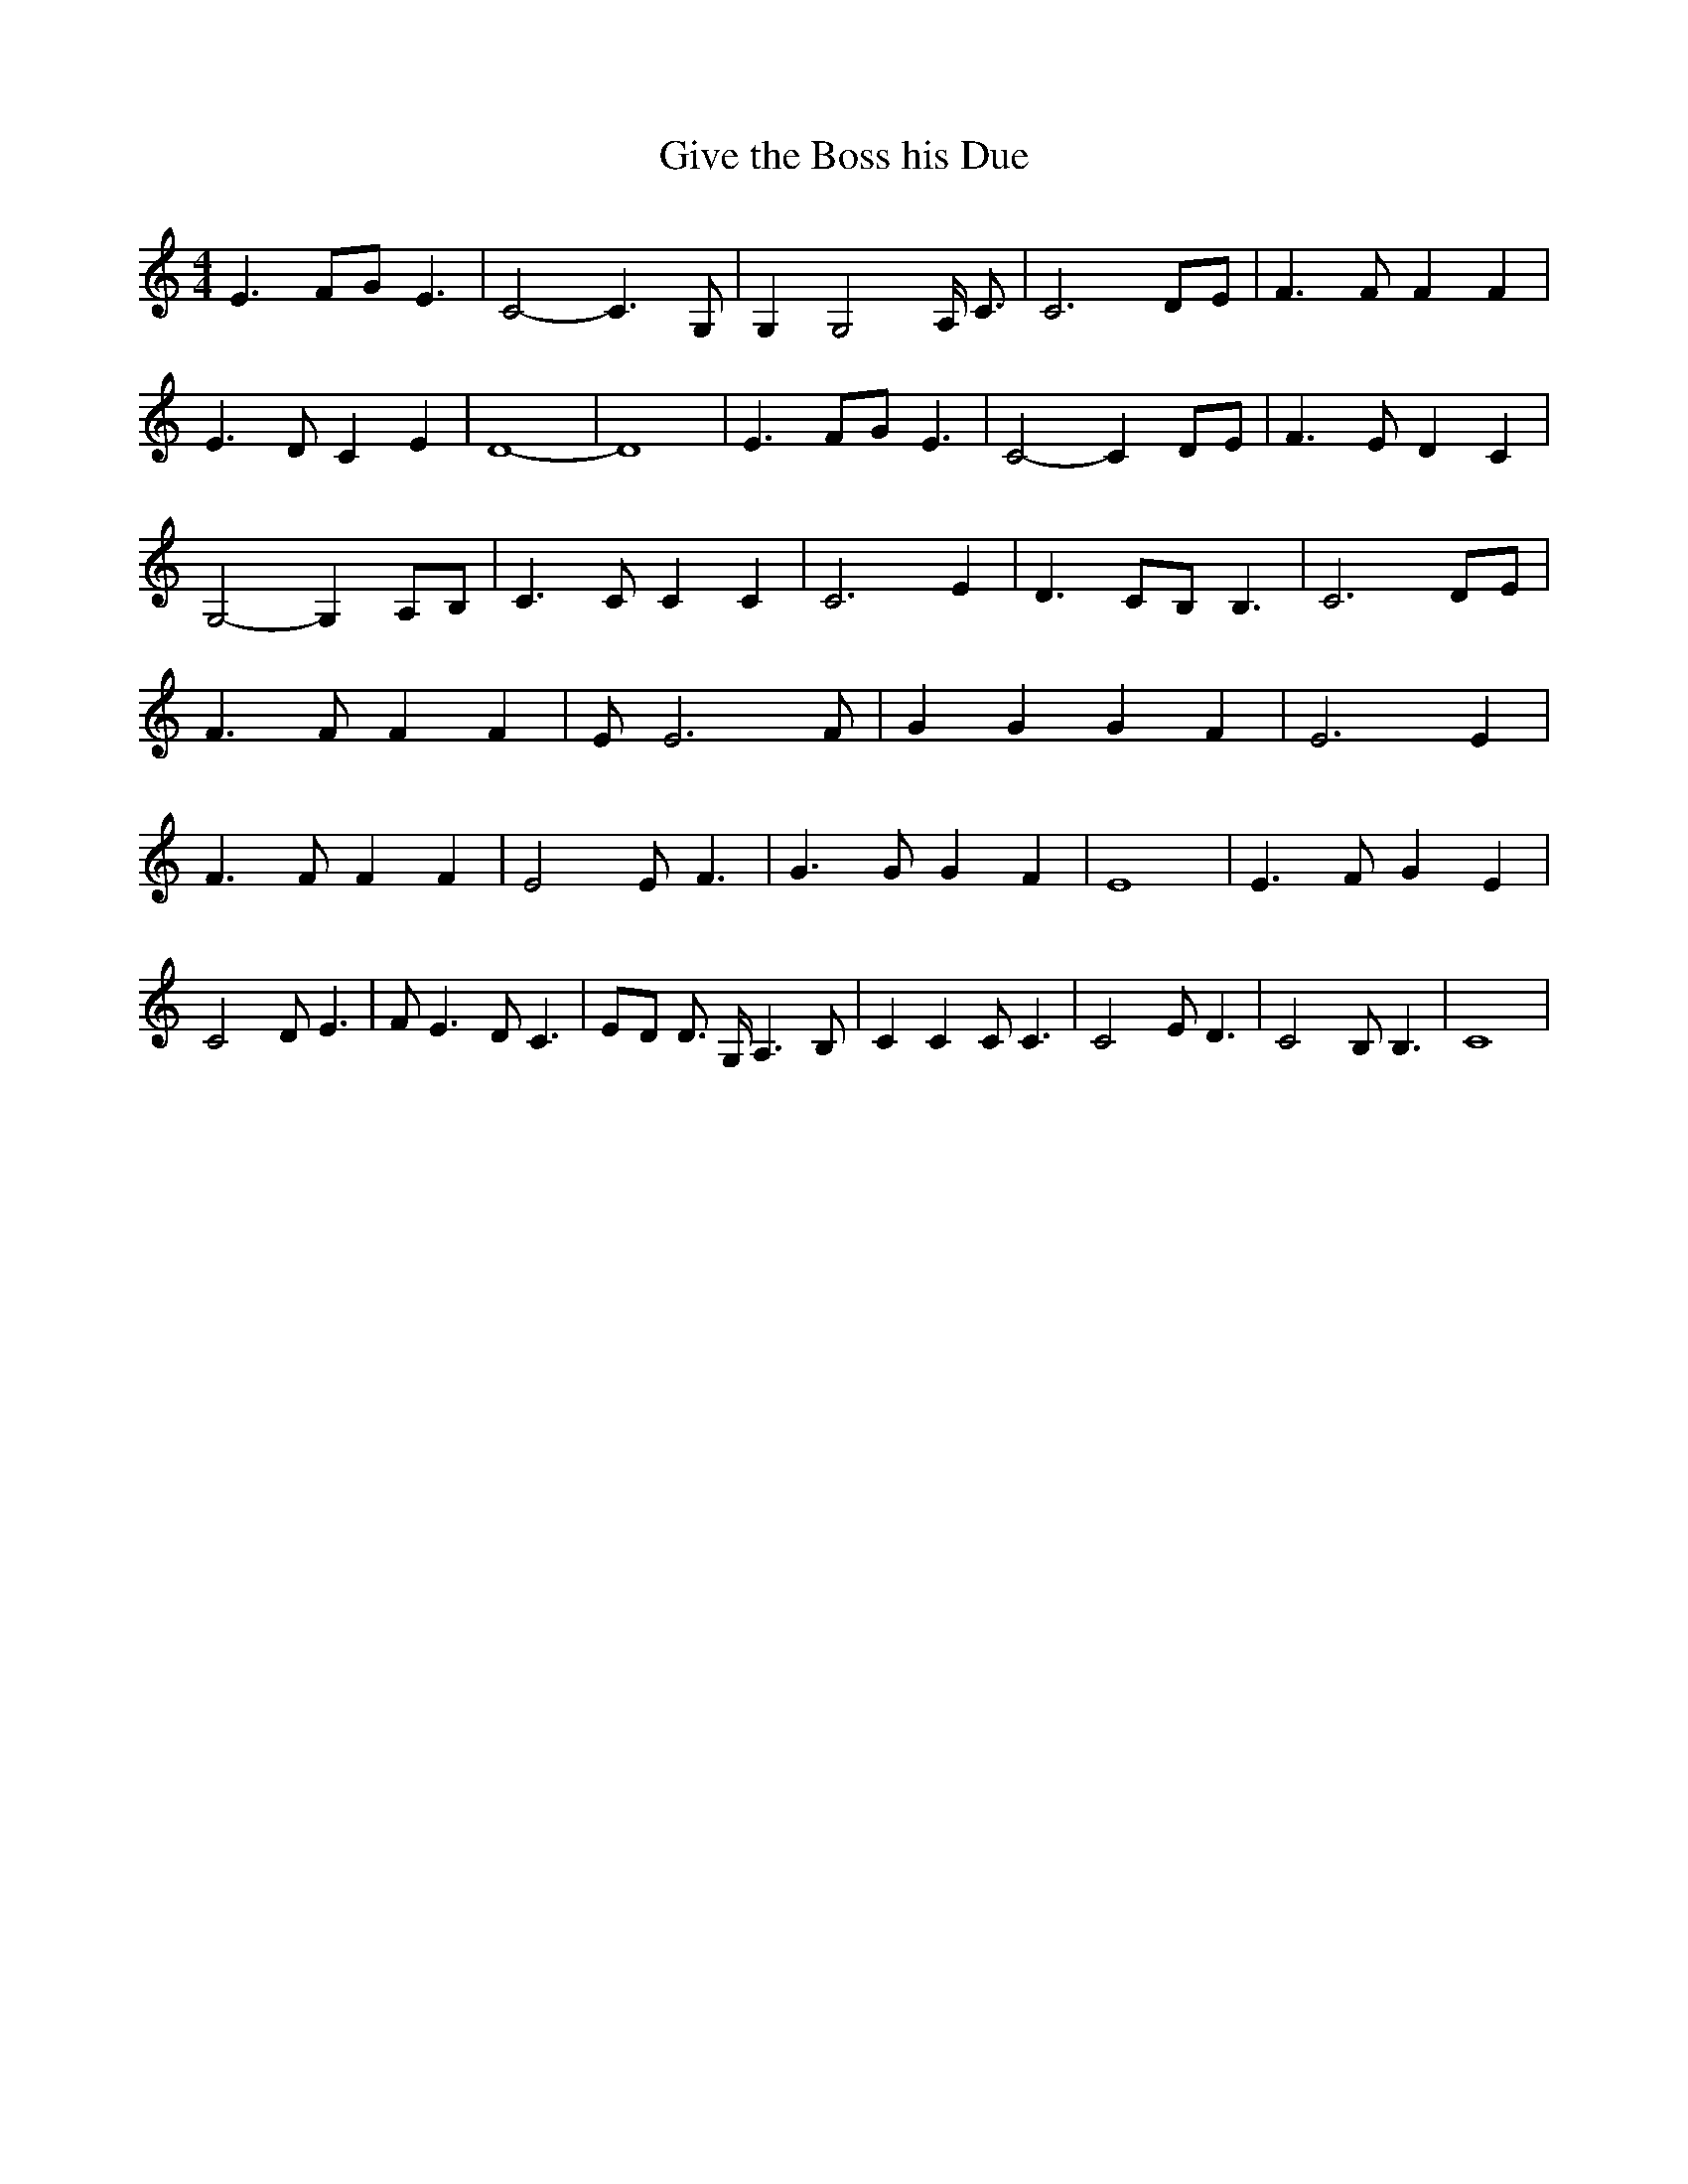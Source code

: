 % Generated more or less automatically by swtoabc by Erich Rickheit KSC
X:1
T:Give the Boss his Due
M:4/4
L:1/4
K:C
 E3/2 F/2G/2 E3/2| C2- C3/2 G,/2| G, G,2 A,/4 C3/4| C3 D/2E/2| F3/2 F/2 F F|\
 E3/2 D/2 C E| D4-| D4| E3/2 F/2G/2 E3/2| C2- C D/2E/2| F3/2 E/2 D C|\
 G,2- G,A,/2-B,/2| C3/2 C/2 C C| C3 E| D3/2 C/2B,/2 B,3/2| C3 D/2E/2|\
 F3/2 F/2 F F| E/2 E3 F/2| G G G F| E3 E| F3/2 F/2 F F| E2 E/2 F3/2|\
 G3/2 G/2 G F| E4| E3/2 F/2 G E| C2 D/2 E3/2| F/2 E3/2 D/2 C3/2|E/2-D/2 D3/4 G,/4 A,3/2 B,/2|\
 C C C/2 C3/2| C2 E/2 D3/2| C2 B,/2 B,3/2| C4|

